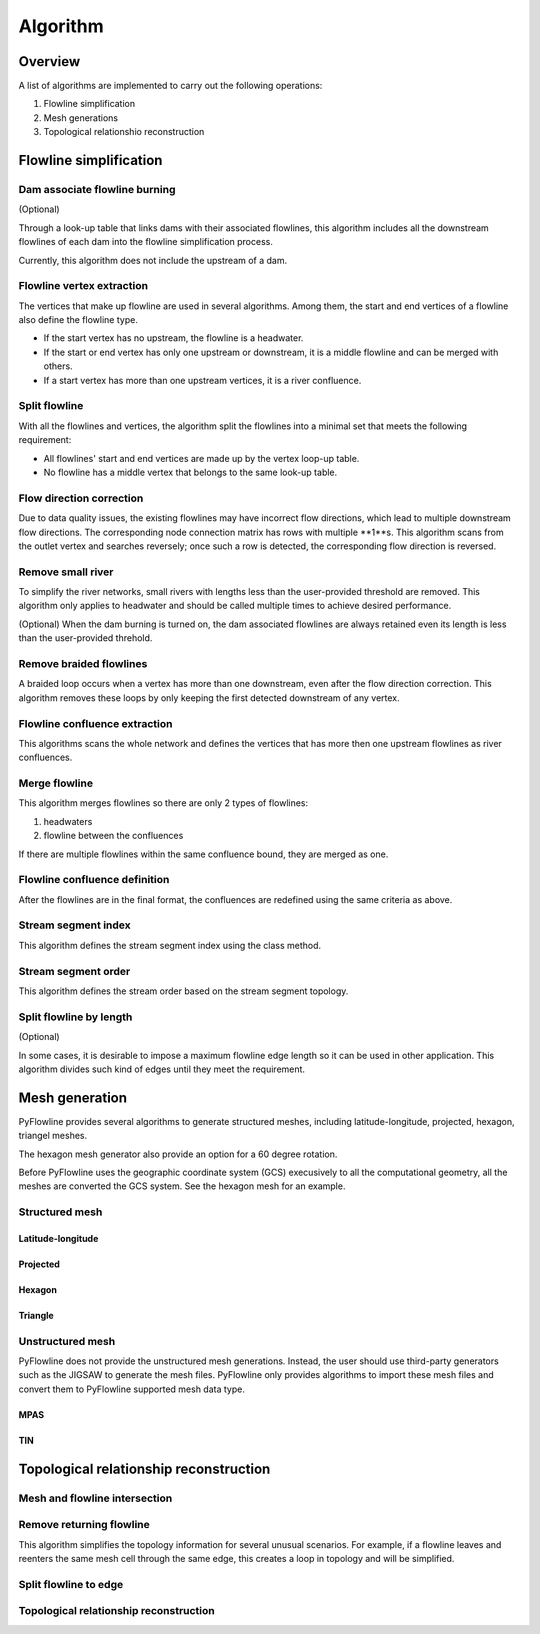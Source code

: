 #########
Algorithm
#########


*************************
Overview
*************************

A list of algorithms are implemented to carry out the following operations:

1. Flowline simplification
2. Mesh generations
3. Topological relationshio reconstruction

*************************
Flowline simplification
*************************


==============================
Dam associate flowline burning
==============================

(Optional)

Through a look-up table that links dams with their associated flowlines, this algorithm includes all the downstream flowlines of each dam into the flowline simplification process.

Currently, this algorithm does not include the upstream of a dam.


==============================
Flowline vertex extraction
==============================

The vertices that make up flowline are used in several algorithms. Among them, the start and end vertices of a flowline also define the flowline type. 

* If the start vertex has no upstream, the flowline is a headwater.
* If the start or end vertex has only one upstream or downstream, it is a middle flowline and can be merged with others. 
* If a start vertex has more than one upstream vertices, it is a river confluence.

==============================
Split flowline
==============================

With all the flowlines and vertices, the algorithm split the flowlines into a minimal set that meets the following requirement:

* All flowlines' start and end vertices are made up by the vertex loop-up table.
* No flowline has a middle vertex that belongs to the same look-up table.

==============================
Flow direction correction
==============================

Due to data quality issues, the existing flowlines may have incorrect flow directions, which lead to multiple downstream flow directions. 
The corresponding node connection matrix has rows with multiple **1**s. This algorithm scans from the outlet vertex and searches reversely; once such a row is detected, the corresponding flow direction is reversed.

==============================
Remove small river
==============================

To simplify the river networks, small rivers with lengths less than the user-provided threshold are removed. This algorithm only applies to headwater and should be called multiple times to achieve desired performance.

(Optional)
When the dam burning is turned on, the dam associated flowlines are always retained even its length is less than the user-provided threhold.

==============================
Remove braided flowlines
==============================

A braided loop occurs when a vertex has more than one downstream, even after the flow direction correction. This algorithm removes these loops by only keeping the first detected downstream of any vertex.


==============================
Flowline confluence extraction
==============================

This algorithms scans the whole network and defines the vertices that has more then one upstream flowlines as river confluences.

==============================
Merge flowline
==============================

This algorithm merges flowlines so there are only 2 types of flowlines:

1. headwaters

2. flowline between the confluences

If there are multiple flowlines within the same confluence bound, they are merged as one.

==============================
Flowline confluence definition
==============================

After the flowlines are in the final format, the confluences are redefined using the same criteria as above.

==============================
Stream segment index
==============================

This algorithm defines the stream segment index using the class method.

==============================
Stream segment order
==============================

This algorithm defines the stream order based on the stream segment topology.

==============================
Split flowline by length
==============================

(Optional)

In some cases, it is desirable to impose a maximum flowline edge length so it can be used in other application.
This algorithm divides such kind of edges until they meet the requirement.

*************************
Mesh generation
*************************

PyFlowline provides several algorithms to generate structured meshes, including latitude-longitude, projected, hexagon, triangel meshes.

The hexagon mesh generator also provide an option for a 60 degree rotation.

Before PyFlowline uses the geographic coordinate system (GCS) execusively to all the computational geometry, all the meshes are converted the GCS system. See the hexagon mesh for an example.

==============================
Structured mesh
==============================

------------------
Latitude-longitude
------------------

------------------
Projected
------------------

------------------
Hexagon
------------------

----------
Triangle
----------

==============================
Unstructured mesh
==============================

PyFlowline does not provide the unstructured mesh generations. Instead, the user should use third-party generators such as the JIGSAW to generate the mesh files. PyFlowline only provides algorithms to import these mesh files and convert them to PyFlowline supported mesh data type.

------------------
MPAS
------------------

------------------
TIN
------------------

*******************************************
Topological relationship reconstruction
*******************************************

==============================
Mesh and flowline intersection
==============================

==============================
Remove returning flowline
==============================

This algorithm simplifies the topology information for several unusual scenarios. For example, if a flowline leaves and reenters the same mesh cell through the same edge, this creates a loop in topology and will be simplified. 


==============================
Split flowline to edge
==============================

=======================================
Topological relationship reconstruction
=======================================
